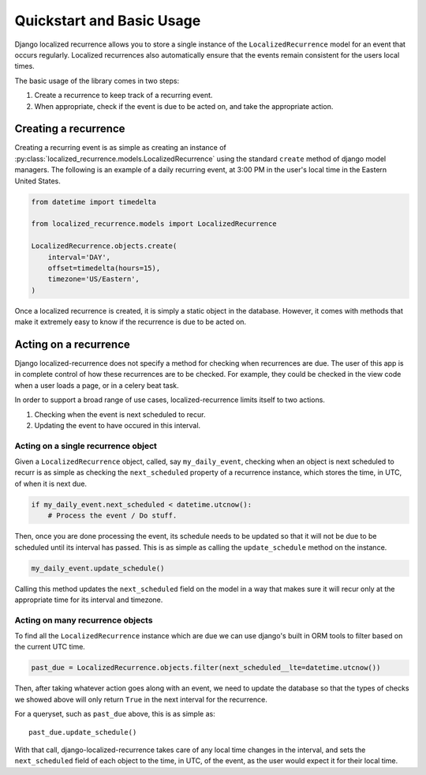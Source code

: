 Quickstart and Basic Usage
==========================

Django localized recurrence allows you to store a single instance of
the ``LocalizedRecurrence`` model for an event that occurs
regularly. Localized recurrences also automatically ensure that the
events remain consistent for the users local times.

The basic usage of the library comes in two steps:

1. Create a recurrence to keep track of a recurring event.
2. When appropriate, check if the event is due to be acted on, and
   take the appropriate action.

Creating a recurrence
---------------------

Creating a recurring event is as simple as creating an instance of
:py:class:`localized_recurrence.models.LocalizedRecurrence` using the
standard ``create`` method of django model managers. The following is
an example of a daily recurring event, at 3:00 PM in the user's local
time in the Eastern United States.

.. code-block:: python

    from datetime import timedelta

    from localized_recurrence.models import LocalizedRecurrence

    LocalizedRecurrence.objects.create(
        interval='DAY',
        offset=timedelta(hours=15),
        timezone='US/Eastern',
    )

Once a localized recurrence is created, it is simply a static object
in the database. However, it comes with methods that make it extremely
easy to know if the recurrence is due to be acted on.


Acting on a recurrence
----------------------

Django localized-recurrence does not specify a method for checking
when recurrences are due. The user of this app is in complete control
of how these recurrences are to be checked. For example, they could be
checked in the view code when a user loads a page, or in a celery beat
task.

In order to support a broad range of use cases, localized-recurrence
limits itself to two actions.

1. Checking when the event is next scheduled to recur.
2. Updating the event to have occured in this interval.

Acting on a single recurrence object
````````````````````````````````````

Given a ``LocalizedRecurrence`` object, called, say
``my_daily_event``, checking when an object is next scheduled to
recurr is as simple as checking the ``next_scheduled`` property of a
recurrence instance, which stores the time, in UTC, of when it is next
due.

.. code-block:: python

    if my_daily_event.next_scheduled < datetime.utcnow():
        # Process the event / Do stuff.

Then, once you are done processing the event, its schedule needs to be
updated so that it will not be due to be scheduled until its interval
has passed. This is as simple as calling the ``update_schedule``
method on the instance.

.. code-block:: python

    my_daily_event.update_schedule()

Calling this method updates the ``next_scheduled`` field on the model
in a way that makes sure it will recur only at the appropriate time
for its interval and timezone.


Acting on many recurrence objects
`````````````````````````````````

To find all the ``LocalizedRecurrence`` instance which are due we can
use django's built in ORM tools to filter based on the current UTC time.

.. code-block:: python

    past_due = LocalizedRecurrence.objects.filter(next_scheduled__lte=datetime.utcnow())

Then, after taking whatever action goes along with an event, we need
to update the database so that the types of checks we showed above
will only return ``True`` in the next interval for the recurrence.

For a queryset, such as ``past_due`` above, this is as simple as::

    past_due.update_schedule()

With that call, django-localized-recurrence takes care of any local
time changes in the interval, and sets the ``next_scheduled`` field of
each object to the time, in UTC, of the event, as the user would
expect it for their local time.

